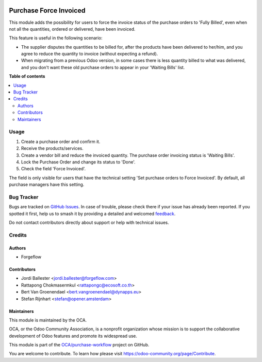 .. image:: https://odoo-community.org/readme-banner-image
   :target: https://odoo-community.org/get-involved?utm_source=readme
   :alt: Odoo Community Association

=======================
Purchase Force Invoiced
=======================

.. 
   !!!!!!!!!!!!!!!!!!!!!!!!!!!!!!!!!!!!!!!!!!!!!!!!!!!!
   !! This file is generated by oca-gen-addon-readme !!
   !! changes will be overwritten.                   !!
   !!!!!!!!!!!!!!!!!!!!!!!!!!!!!!!!!!!!!!!!!!!!!!!!!!!!
   !! source digest: sha256:4d1fdd8ffb78745a8ead5966b86308aa261bf675cec89ac06e4ecb54e632f352
   !!!!!!!!!!!!!!!!!!!!!!!!!!!!!!!!!!!!!!!!!!!!!!!!!!!!

.. |badge1| image:: https://img.shields.io/badge/maturity-Beta-yellow.png
    :target: https://odoo-community.org/page/development-status
    :alt: Beta
.. |badge2| image:: https://img.shields.io/badge/license-AGPL--3-blue.png
    :target: http://www.gnu.org/licenses/agpl-3.0-standalone.html
    :alt: License: AGPL-3
.. |badge3| image:: https://img.shields.io/badge/github-OCA%2Fpurchase--workflow-lightgray.png?logo=github
    :target: https://github.com/OCA/purchase-workflow/tree/18.0/purchase_force_invoiced
    :alt: OCA/purchase-workflow
.. |badge4| image:: https://img.shields.io/badge/weblate-Translate%20me-F47D42.png
    :target: https://translation.odoo-community.org/projects/purchase-workflow-18-0/purchase-workflow-18-0-purchase_force_invoiced
    :alt: Translate me on Weblate
.. |badge5| image:: https://img.shields.io/badge/runboat-Try%20me-875A7B.png
    :target: https://runboat.odoo-community.org/builds?repo=OCA/purchase-workflow&target_branch=18.0
    :alt: Try me on Runboat

|badge1| |badge2| |badge3| |badge4| |badge5|

This module adds the possibility for users to force the invoice status
of the purchase orders to 'Fully Billed', even when not all the
quantities, ordered or delivered, have been invoiced.

This feature is useful in the following scenario:

- The supplier disputes the quantities to be billed for, after the
  products have been delivered to her/him, and you agree to reduce the
  quantity to invoice (without expecting a refund).
- When migrating from a previous Odoo version, in some cases there is
  less quantity billed to what was delivered, and you don't want these
  old purchase orders to appear in your 'Waiting Bills' list.

**Table of contents**

.. contents::
   :local:

Usage
=====

1. Create a purchase order and confirm it.
2. Receive the products/services.
3. Create a vendor bill and reduce the invoiced quantity. The purchase
   order invoicing status is 'Waiting Bills'.
4. Lock the Purchase Order and change its status to 'Done'.
5. Check the field 'Force Invoiced'.

The field is only visible for users that have the technical setting 'Set
purchase orders to Force Invoiced'. By default, all purchase managers
have this setting.

Bug Tracker
===========

Bugs are tracked on `GitHub Issues <https://github.com/OCA/purchase-workflow/issues>`_.
In case of trouble, please check there if your issue has already been reported.
If you spotted it first, help us to smash it by providing a detailed and welcomed
`feedback <https://github.com/OCA/purchase-workflow/issues/new?body=module:%20purchase_force_invoiced%0Aversion:%2018.0%0A%0A**Steps%20to%20reproduce**%0A-%20...%0A%0A**Current%20behavior**%0A%0A**Expected%20behavior**>`_.

Do not contact contributors directly about support or help with technical issues.

Credits
=======

Authors
-------

* Forgeflow

Contributors
------------

- Jordi Ballester <jordi.ballester@forgeflow.com>
- Rattapong Chokmasermkul <rattapongc@ecosoft.co.th>
- Bert Van Groenendael <bert.vangroenendael@dynapps.eu>
- Stefan Rijnhart <stefan@opener.amsterdam>

Maintainers
-----------

This module is maintained by the OCA.

.. image:: https://odoo-community.org/logo.png
   :alt: Odoo Community Association
   :target: https://odoo-community.org

OCA, or the Odoo Community Association, is a nonprofit organization whose
mission is to support the collaborative development of Odoo features and
promote its widespread use.

This module is part of the `OCA/purchase-workflow <https://github.com/OCA/purchase-workflow/tree/18.0/purchase_force_invoiced>`_ project on GitHub.

You are welcome to contribute. To learn how please visit https://odoo-community.org/page/Contribute.
